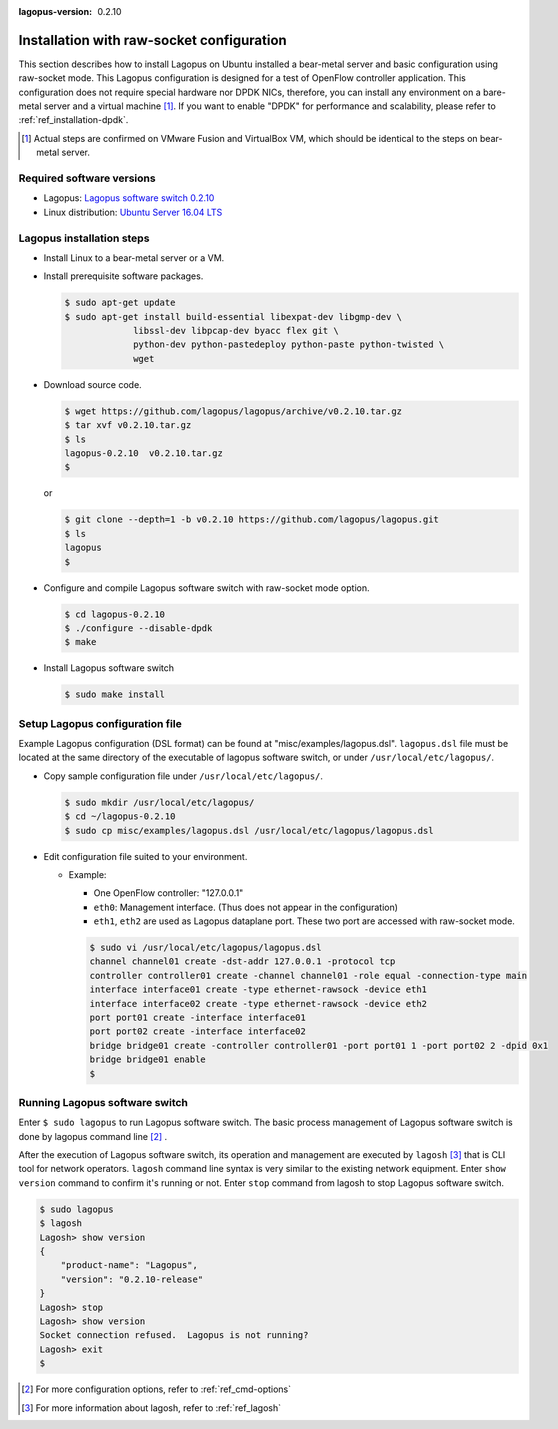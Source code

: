 :lagopus-version: 0.2.10

.. _ref_installation-rawsocket:

Installation with raw-socket configuration
==================================================================================

This section describes how to install Lagopus on Ubuntu installed a bear-metal server and basic configuration using raw-socket mode. This Lagopus configuration is designed for a test of OpenFlow controller application. This configuration does not require special hardware nor DPDK NICs, therefore, you can install any environment on a bare-metal server and a virtual machine [#]_.
If you want to enable "DPDK" for performance and scalability, please refer to :ref:`ref_installation-dpdk`.

.. [#] Actual steps are confirmed on VMware Fusion and VirtualBox VM, which should be identical to the steps on bear-metal server.


Required software versions
--------------------------------
* Lagopus: `Lagopus software switch 0.2.10`_
* Linux distribution: `Ubuntu Server 16.04 LTS`_

.. _Lagopus software switch 0.2.10: https://github.com/lagopus/lagopus/releases/tag/v0.2.10
.. _Ubuntu Server 16.04 LTS: http://www.ubuntu.com/download/server


Lagopus installation steps
--------------------------
* Install Linux to a bear-metal server or a VM.
* Install prerequisite software packages.

  .. code-block:: console

     $ sudo apt-get update
     $ sudo apt-get install build-essential libexpat-dev libgmp-dev \
                  libssl-dev libpcap-dev byacc flex git \
                  python-dev python-pastedeploy python-paste python-twisted \
                  wget


* Download source code.

  .. code-block:: console

     $ wget https://github.com/lagopus/lagopus/archive/v0.2.10.tar.gz
     $ tar xvf v0.2.10.tar.gz
     $ ls
     lagopus-0.2.10  v0.2.10.tar.gz
     $

  or

  .. code-block:: console

     $ git clone --depth=1 -b v0.2.10 https://github.com/lagopus/lagopus.git
     $ ls
     lagopus
     $


* Configure and compile Lagopus software switch with raw-socket mode option.

  .. code-block:: console

     $ cd lagopus-0.2.10
     $ ./configure --disable-dpdk
     $ make

* Install Lagopus software switch


  .. code-block:: console

     $ sudo make install

Setup Lagopus configuration file
--------------------------------
Example Lagopus configuration (DSL format) can be found at "misc/examples/lagopus.dsl".
``lagopus.dsl`` file must be located at the same directory of the executable of lagopus software switch, or under ``/usr/local/etc/lagopus/``.

* Copy sample configuration file under ``/usr/local/etc/lagopus/``.

  .. code-block:: console

     $ sudo mkdir /usr/local/etc/lagopus/
     $ cd ~/lagopus-0.2.10
     $ sudo cp misc/examples/lagopus.dsl /usr/local/etc/lagopus/lagopus.dsl

* Edit configuration file suited to your environment.

  * Example:

    * One OpenFlow controller: "127.0.0.1"
    * ``eth0``:  Management interface. (Thus does not appear in the configuration)
    * ``eth1``, ``eth2`` are used as Lagopus dataplane port. These two port are accessed with raw-socket mode.

    .. code-block:: console

       $ sudo vi /usr/local/etc/lagopus/lagopus.dsl
       channel channel01 create -dst-addr 127.0.0.1 -protocol tcp
       controller controller01 create -channel channel01 -role equal -connection-type main
       interface interface01 create -type ethernet-rawsock -device eth1
       interface interface02 create -type ethernet-rawsock -device eth2
       port port01 create -interface interface01
       port port02 create -interface interface02
       bridge bridge01 create -controller controller01 -port port01 1 -port port02 2 -dpid 0x1
       bridge bridge01 enable
       $

Running Lagopus software switch
---------------------------------------


Enter ``$ sudo lagopus`` to run Lagopus software switch. The basic process management of Lagopus software switch is done by lagopus command line [#]_ .

After the execution of Lagopus software switch, its operation and management are executed by ``lagosh`` [#]_ that is CLI tool for network operators. ``lagosh`` command line syntax is very similar to the existing network equipment.
Enter ``show version`` command to confirm it's running or not.
Enter ``stop`` command from lagosh to stop Lagopus software switch.



.. code-block:: console

  $ sudo lagopus
  $ lagosh
  Lagosh> show version
  {
      "product-name": "Lagopus",
      "version": "0.2.10-release"
  }
  Lagosh> stop
  Lagosh> show version
  Socket connection refused.  Lagopus is not running?
  Lagosh> exit
  $

.. [#] For more configuration options, refer to :ref:`ref_cmd-options`
.. [#] For more information about lagosh, refer to :ref:`ref_lagosh`
